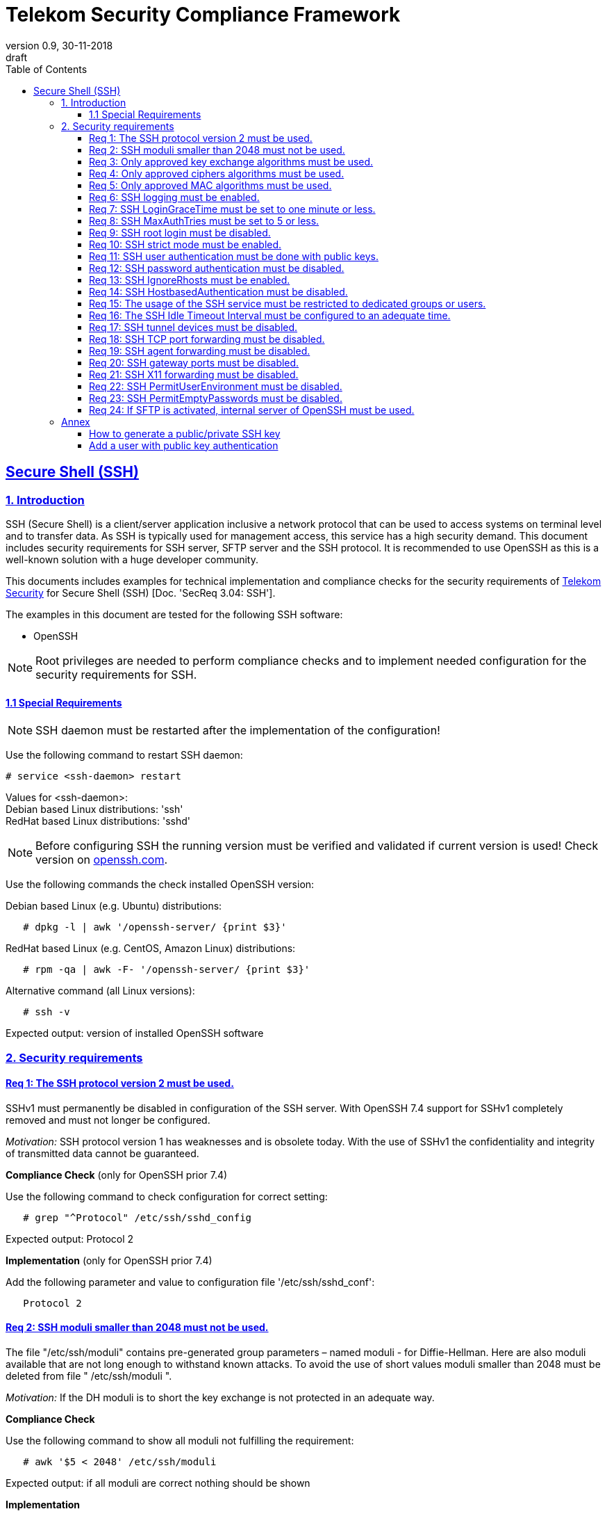= Telekom Security Compliance Framework
:author_name: Markus Schumburg (Telekom Security)
:author_email: security.automation@telekom.de
:revnumber: 0.9
:revdate: 30-11-2018
:revremark: draft
ifdef::env-github[]
:imagesdir: ./images
:tip-caption: :bulb:
:note-caption: :information_source:
:important-caption: :heavy_exclamation_mark:
:caution-caption: :fire:
:warning-caption: :warning:
endif::[]
:toc:
:toclevels: 5

:sectlinks:

== Secure Shell (SSH)
=== 1.	Introduction

SSH (Secure Shell) is a client/server application inclusive a network protocol
that can be used to access systems on terminal level and to transfer data. As SSH
is typically used for management access, this service has a high security demand.
This document includes security requirements for SSH server, SFTP server and the
SSH protocol. It is recommended to use OpenSSH as this is a well-known solution
with a huge developer community.

This documents includes examples for technical implementation and compliance
checks for the security requirements of https://security.telekom.com/[Telekom Security]
for Secure Shell (SSH) [Doc. 'SecReq 3.04: SSH'].

The examples in this document are tested for the following SSH software:

* OpenSSH

NOTE: Root privileges are needed to perform compliance checks and to implement needed
configuration for the security requirements for SSH.

==== 1.1 Special Requirements

NOTE: SSH daemon must be restarted after the implementation of the configuration!

Use the following command to restart SSH daemon:
----
# service <ssh-daemon> restart
----
Values for <ssh-daemon>: +
Debian based Linux distributions: 'ssh' +
RedHat based Linux distributions: 'sshd' +

NOTE: Before configuring SSH the running version must be verified and validated
if current version is used! Check version on https://www.openssh.com/[openssh.com].

Use the following commands the check installed OpenSSH version:

Debian based Linux (e.g. Ubuntu) distributions:
----
   # dpkg -l | awk '/openssh-server/ {print $3}'
----

RedHat based Linux (e.g. CentOS, Amazon Linux) distributions:
----
   # rpm -qa | awk -F- '/openssh-server/ {print $3}'
----

Alternative command (all Linux versions):
----
   # ssh -v
----
Expected output: version of installed OpenSSH software

=== 2.	Security requirements

[#req365-1]
==== Req 1:	The SSH protocol version 2 must be used.

SSHv1 must permanently be disabled in configuration of the SSH server. With
OpenSSH 7.4 support for SSHv1 completely removed and must not longer be configured.

_Motivation:_ SSH protocol version 1 has weaknesses and is obsolete today. With
the use of SSHv1 the confidentiality and integrity of transmitted data cannot be
guaranteed.

*Compliance Check* (only for OpenSSH prior 7.4)

Use the following command to check configuration for correct
setting:
----
   # grep "^Protocol" /etc/ssh/sshd_config
----
Expected output: Protocol 2

*Implementation* (only for OpenSSH prior 7.4)

Add the following parameter and value to configuration file
'/etc/ssh/sshd_conf':
----
   Protocol 2
----

[#req365-2]
==== Req 2:	SSH moduli smaller than 2048 must not be used.

The file "/etc/ssh/moduli" contains pre-generated group parameters – named
moduli - for Diffie-Hellman. Here are also moduli available that are not long
enough to withstand known attacks. To avoid the use of short values moduli
smaller than 2048 must be deleted from file " /etc/ssh/moduli ".

_Motivation:_ If the DH moduli is to short the key exchange is not protected
in an adequate way.

*Compliance Check*

Use the following command to show all moduli not fulfilling the requirement:
----
   # awk '$5 < 2048' /etc/ssh/moduli
----
Expected output: if all moduli are correct nothing should be shown

*Implementation*

Use the following commands to delete wrong moduli from file '/etc/ssh/moduli':
----
   awk '$5 >= 2048' /etc/ssh/moduli > /etc/ssh/moduli.new ;
   [ -r /etc/ssh/moduli.new -a -s /etc/ssh/moduli.new ] && mv /etc/ssh/moduli.new /etc/ssh/moduli || true
----

[#req365-3]
==== Req 3:	Only approved key exchange algorithms must be used.

For key exchange the following algorithms are allowed:

*	curve25519-sha256 @libssh.org
*	diffie-hellman-group-exchange-sha256
*	ecdh-sha2-nistp521
*	ecdh-sha2-nistp384
*	ecdh-sha2-nistp256

_Motivation:_ An attacker can possibly break the encryption of transported data
if weak ciphers and algorithms are used to access sensitive data.

*Compliance Check*

Use the following command to check configuration for correct
setting:
----
   # grep "^KexAlgorithms" /etc/ssh/sshd_config
----
Expected output: KexAlgorithms <key-exchange-algorithms>
See requirement for allowed <key-exchange-algorithms>!

*Implementation*

Add the following parameter and value to configuration file
'/etc/ssh/sshd_conf':
----
   KexAlgorithms keyex-algo1,keyex-algo2,...,keyex-algoN>
----
See requirement for allowed key-exchange algorithms!

[#req365-4]
==== Req 4:	Only approved ciphers algorithms must be used.

Outdated and insecure ciphers and algorithms must not be used. Use the following
ciphers for SSH:

*	chacha20-poly1305 @openssh.com
*	aes256-gcm @openssh.com
*	aes128-gcm @openssh.com
*	aes256-ctr
*	aes192-ctr
*	aes128-ctr

_Motivation:_ An attacker can possibly break the encryption of transported data
if weak ciphers and algorithms are used to access sensitive data.

*Compliance Check*

Use the following command to check configuration for correct
setting:
----
   # grep "^Cipher" /etc/ssh/sshd_config
----
Expected output: Ciphers <chiphers>
See requirement for allowed <chipers>!

*Implementation*

Add the following parameter and value to configuration file
'/etc/ssh/sshd_conf':
----
   Ciphers cipher1,cipher2,...,cipherN>
----
See requirement for allowed ciphers!

[#req365-5]
==== Req 5:	Only approved MAC algorithms must be used.

It is important to avoid the use of insecure MAC algorithms for SSH. Examples
of such outdated algorithms are MD5 and SHA1. The following MAC algorithms are
allowed and must be configured for SSH daemon:

*	hmac-sha2-512-etm\@openssh.com
*	hmac-sha2-256-etm\@openssh.com
*	hmac-sha2-512
*	hmac-sha2-256

_Motivation:_ An attacker can possibly break the encryption of transported data
if weak ciphers and algorithms are used to access sensitive data.

*Compliance Check*

Use the following command to check configuration for correct
setting:
----
   # grep "^MACs" /etc/ssh/sshd_config
----
Expected output: MACs <macs>
See requirement for allowed <macs>!

*Implementation*

Add the following parameter and value to configuration file
'/etc/ssh/sshd_conf':
----
   MACs mac1,mac2,...,macN>
----
See requirement for allowed MACs!

[#req365-6]
==== Req 6:	SSH logging must be enabled.

Logging for SSH must be enabled. It is recommended to use level INFO to get
important information but not to get a lot of useless events. If needed higher
levels like VERBOSE can also be used.

_Motivation:_ Logging security-relevant events is a basic requirement for
detecting ongoing attacks as well as at-tacks that have already occurred. This
is the only way in which suitable measures can be taken to maintain or restore
system security. Logging data could be used as evidence to take legal steps
against attackers.

*Compliance Check*

Use the following command to check configuration for correct
setting:
----
   # grep "^LogLevel" /etc/ssh/sshd_config
----
Expected output: LogLevel INFO
Beside INFO higher log levels like VERBOSE are also possible!

*Implementation*

Add the following parameter and value to configuration file
'/etc/ssh/sshd_conf':
----
   LogLevel INFO
----
Beside INFO higher log levels like VERBOSE are also possible!

[#req365-7]
==== Req 7:	SSH LoginGraceTime must be set to one minute or less.

The LoginGraceTime parameter restricts the time window for a successful
authentication. The longer this period is the more open unauthenticated
connections can be established. To avoid this a max time must be specified.
Recommended is 60 seconds.

_Motivation:_ An adequate time for LoginGraceTime parameter protects the system
against unauthenticated SSH connections which waste system resources.

*Compliance Check*

Use the following command to check configuration for correct
setting:
----
   # grep "^LoginGraceTime" /etc/ssh/sshd_config
----
Expected output: LoginGraceTime 60

*Implementation*

Add the following parameter and value to configuration file
'/etc/ssh/sshd_conf':
----
   LoginGraceTime 60
----

[#req365-8]
==== Req 8:	SSH MaxAuthTries must be set to 5 or less.

The MaxAuthTries parameter specifies the maximum number of authentication attempts
permitted per connection. This value must be limited to 5 or less attempts.

_Motivation:_ This parameter will minimize the risk of successful brute force
attacks to the SSH server.

*Compliance Check*

Use the following command to check configuration for correct
setting:
----
   # grep "^MaxAuthTries" /etc/ssh/sshd_config
----
Expected output: MaxAuthTries 5

*Implementation*

Add the following parameter and value to configuration file
'/etc/ssh/sshd_conf':
----
    MaxAuthTries 5
----

[#req365-9]
==== Req 9:	SSH root login must be disabled.

All users must have unique and personal user accounts. Constantly working as
root is not permitted. To avoid remote login with user root the login over SSH
must be disabled.

NOTE: It is also possible to achieve an adequate security level if only
functional user accounts are used on a system. It must be guaranteed to share
SSH keys over a central ac-count management system (e.g. ZAM) for the root user
and to enroll them with a configuration management system. Additionally, access
must be done over a jump server with personalized accounts. The use of SSH keys
for authentication is still mandatory (login with password over SSH is not
allowed).

_Motivation:_ It is a high risk to use user root on a Linux system and to allow
remote login. If an attacker is able to compromise this account, the system is
complete under control of the attacker.

*Compliance Check*

Use the following command to check configuration for correct
setting:
----
   # grep "^PermitRootLogin" /etc/ssh/sshd_config
----
Expected output: PermitRootLogin no

*Implementation*

Add the following parameter and value to configuration file
'/etc/ssh/sshd_conf':
----
   PermitRootLogin no
----

[#req365-10]
==== Req 10:	SSH strict mode must be enabled.

SSH StrictModes must be enabled. This enables checks to ensure that SSH files
and directories have the proper permissions and ownerships of the login user
before allowing an SSH session to open.

_Motivation:_ This feature blocks unwanted access to files and directories.

*Compliance Check*

Use the following command to check configuration for correct
setting:
----
   # grep "^StrictModes" /etc/ssh/sshd_config
----
Expected output: StrictModes yes

*Implementation*

Add the following parameter and value to configuration file
'/etc/ssh/sshd_conf':
----
   StrictModes yes
----

[#req365-11]
==== Req 11:	SSH user authentication must be done with public keys.

Authentication with public/private key must be used for SSH login.

NOTE: The private key of human beings must be protected with a passphrase.

_Motivation:_ Passwords are usually attackable via Phishing, Keylogger and Brute
Force attacks. An attacker who occupies a password can misuse the corresponding
user account.

*Compliance Check*

Use the following command to check configuration for correct
setting:
----
   # grep "^PubkeyAuthentication" /etc/ssh/sshd_config
----
Expected output: PubkeyAuthentication yes

*Implementation*

Add the following parameter and value to configuration file
'/etc/ssh/sshd_conf':
----
   PubkeyAuthentication yes
----

NOTE: Before activating this feature at least one user account must
be present on the system that are allowed to login over SSH and with
a public key configured (see link:#annex[Annex] for help)!

[#req365-12]
==== Req 12:	SSH password authentication must be disabled.

The login must be done with public/key authentication. Login with password only
must be disabled for SSH.

_Motivation:_ Passwords are usually attackable via Phishing, Keylogger and Brute
Force attacks. Additionally, pass-words can be easily shared and a non-repudiation
therefore is reasonable hard.

*Compliance Check*

Use the following command to check configuration for correct
setting:
----
   # grep "^PasswordAuthentication" /etc/ssh/sshd_config
----
Expected output: PasswordAuthentication no

*Implementation*

Add the following parameter and value to configuration file
'/etc/ssh/sshd_conf':
----
   PasswordAuthentication no
----

NOTE: Before activating this feature at least one user account must
be present on the system that are allowed to login over SSH and with
a public key configured (see link:#annex[Annex] for help)!

[#req365-13]
==== Req 13:	SSH IgnoreRhosts must be enabled.

_Motivation:_ If a trust relationship is configured with another system an
attacker has direct access to all other trusted systems in case of an intrusion.

*Compliance Check*

Use the following command to check configuration for correct
setting:
----
   # grep "^IgnoreRhosts" /etc/ssh/sshd_config
----
Expected output: IgnoreRhosts yes

*Implementation*

Add the following parameter and value to configuration file
'/etc/ssh/sshd_conf':
----
   IgnoreRhosts yes
----

[#req365-14]
==== Req 14:	SSH HostbasedAuthentication must be disabled.

_Motivation:_ If a trust relationship is configured with another system an
attacker has direct access to all other trusted systems in case of an intrusion.

*Compliance Check*

Use the following command to check configuration for correct
setting:
----
   # grep "^HostbasedAuthentication" /etc/ssh/sshd_config
----
Expected output: HostbasedAuthentication no

*Implementation*

Add the following parameter and value to configuration file
'/etc/ssh/sshd_conf':
----
   HostbasedAuthentication no
----

[#req365-15]
==== Req 15:	The usage of the SSH service must be restricted to dedicated groups or users.

For easier and more secure system administration it is necessary to use dedicated
users or groups (recommended) for SSH.

_Motivation:_ The usage of dedicated users or groups makes user management for SSH
more secure.

*Compliance Check*

Use the following command to check configuration for correct
setting:
----
   # grep "^AllowGroups" /etc/ssh/sshd_config
   # grep "^AllowUsers" /etc/ssh/sshd_config
   # grep "^DenyGroups" /etc/ssh/sshd_config
   # grep "^DenyUsers" /etc/ssh/sshd_config
----
Expected output: user and groups

NOTE: It is recommended to configure and use a dedicated group for SSH. All users
that are allowed to access the system via SSH are added to this group. This means
also that paramters 'AllowUser', 'DenyGroups' and 'DenyUser' are not used and must
be empty.

*Implementation*

Add the following parameter and value to configuration file
'/etc/ssh/sshd_conf':
----
   AllowGroups <ssh-group>
----

[#req365-16]
==== Req 16:	The SSH Idle Timeout Interval must be configured to an adequate time.

To specify the time how long inactive SSH session hold open the following two
parameters must be configured:

*	ClientAliveInterval: timeout interval in seconds (recommended 300) after session
is terminated if no data is received.
*	ClientAliveCountMax: number of client alive messages (recommendation 0) which
may be sent without sshd receiving any messages back from the client.

Example: if the ClientAliveInterval is 20 seconds and the ClientAliveCountMax
is 3, the client SSH session will be terminated after 60 seconds of idle time.

_Motivation:_ Open or unused sessions give the possibility to an unauthorized
user for session high-jacking. This session can then be used to get access to
the effected system and its data.

*Compliance Check*

Use the following command to check configuration for correct
setting:
----
   # grep "^ClientAliveInterval" /etc/ssh/sshd_config
   # grep "^ClientAliveCountMax" /etc/ssh/sshd_config
----
Expected output: +
* ClientAliveInterval 300
* ClientAliveCountMax 0

*Implementation*

Add the following parameter and value to configuration file
'/etc/ssh/sshd_conf':
----
   ClientAliveInterval 300
   ClientAliveCountMax 0
----

[#req365-17]
==== Req 17:	SSH tunnel devices must be disabled.

SSH can be used to tunnel services. For management service of Linux servers this
is typically not used and can be disabled.

_Motivation:_ SSH tunnel feature can be used by an attacker to tunnel traffic to
own destinations.

*Compliance Check*

Use the following command to check configuration for correct
setting:
----
   # grep "^PermitTunnel" /etc/ssh/sshd_config
----
Expected output: PermitTunnel no

*Implementation*

Add the following parameter and value to configuration file
'/etc/ssh/sshd_conf':
----
   PermitTunnel no
----

[#req365-18]
==== Req 18:	SSH TCP port forwarding must be disabled.

TCP forwarding can be used to forward TCP connections through SSH. For management
service of Linux servers this is typically not used and can be disabled.

IMPORTANT: This requirement is not valid for Jump Servers!

_Motivation:_ If this feature is not used in a controlled manner, it could be a
security risk for servers.

*Compliance Check*

Use the following command to check configuration for correct
setting:
----
   # grep "^AllowTcpForwarding" /etc/ssh/sshd_config
----
Expected output: AllowTcpForwarding no

*Implementation*

Add the following parameter and value to configuration file
'/etc/ssh/sshd_conf':
----
   AllowTcpForwarding no
----

[#req365-19]
==== Req 19:	SSH agent forwarding must be disabled.

SSH agent forwarding can be used to forward authentication requests to other
systems over SSH. For management service of Linux servers this is typically not
used and can be disabled.

IMPORTANT: This requirement is not valid for Jump Servers!

_Motivation:_ The server-side deactivation blocks the creation of a server-side
agent forwarding socket, this socket consequently cannot be misused.

*Compliance Check*

Use the following command to check configuration for correct
setting:
----
   # grep "^AllowAgentForwarding" /etc/ssh/sshd_config
----
Expected output: AllowAgentForwarding no

*Implementation*

Add the following parameter and value to configuration file
'/etc/ssh/sshd_conf':
----
   AllowAgentForwarding no
----

[#req365-20]
==== Req 20:	SSH gateway ports must be disabled.

SSH Gateway ports specifies whether remote hosts can connect to ports forwarded
for the client. For management service of Linux servers this is typically not
used and can be disabled.

_Motivation:_ If this feature is not used in a controlled manner, it could be
a security risk for servers.

*Compliance Check*

Use the following command to check configuration for correct
setting:
----
   # grep "^GatewayPorts" /etc/ssh/sshd_config
----
Expected output: GatewayPorts no

*Implementation*

Add the following parameter and value to configuration file
'/etc/ssh/sshd_conf':
----
   GatewayPorts no
----

[#req365-21]
==== Req 21:	SSH X11 forwarding must be disabled.

X11 is not used on Linux servers. The forwarding of X11 over SSH must be
disabled.

_Motivation:_ If this feature is not used in a controlled manner, it could be
a security risk for servers.

*Compliance Check*

Use the following command to check configuration for correct
setting:
----
   # grep "^X11Forwarding" /etc/ssh/sshd_config
----
Expected output: X11Forwarding no

*Implementation*

Add the following parameter and value to configuration file
'/etc/ssh/sshd_conf':
----
   X11Forwarding no
----

[#req365-22]
==== Req 22:	SSH PermitUserEnvironment must be disabled.

The SSH PermitUserEnviroment parameter specifies if user defined environment
variables are processed by sshd. This variable must be set to "no" to disable
it.

_Motivation:_ Enabling the processing environment variable may enable users
to bypass SSH access restrictions.

*Compliance Check*

Use the following command to check configuration for correct
setting:
----
   # grep "^PermitUserEnvironment" /etc/ssh/sshd_config
----
Expected output: PermitUserEnvironment no

*Implementation*

Add the following parameter and value to configuration file
'/etc/ssh/sshd_conf':
----
   PermitUserEnvironment no
----

[#req365-23]
==== Req 23:	SSH PermitEmptyPasswords must be disabled.

With the 'PermitEmptyPasswords' parameter can be configured the SSH server
allows login to an account with an empty password. This must not be allowed.

_Motivation:_ If login without a password remotely over SSH is possible
unauthorized users can get access to the server.

*Compliance Check*

Use the following command to check configuration for correct
setting:
----
   # grep "^PermitEmptyPasswords" /etc/ssh/sshd_config
----
Expected output: PermitEmptyPasswords no

*Implementation*

Add the following parameter and value to configuration file
'/etc/ssh/sshd_conf':
----
   PermitEmptyPasswords no
----

[#req365-24]
==== Req 24:		If SFTP is activated, internal server of OpenSSH must be used.

OpenSSH has its own SFTP daemon. If SFTP should be used this function must be
enabled and configured in a secure way.

_Motivation:_ It is necessary to use the OpenSSH SFTP daemon to align the
security configuration for all SSH based services and not to have different
security levels.

*Compliance Check*

Use the following command to check configuration for correct
setting:
----
   # grep "^Subsystem sftp" /etc/ssh/sshd_config
----
Expected output: Subsystem sftp internal-sftp

*Implementation*

Add the following parameter and value to configuration file
'/etc/ssh/sshd_conf':
----
   Subsystem sftp internal-sftp -l INFO
----
Parameter '-l' activates logging for SFTP.

It is recommended to use a chroot environment for SFTP. This can be impmented
by adding the following configuration at the end of the file '/etc/ssh/sshd_conf':

----
   Match Group <sftp-group>
      ForceCommand internal-sftp -l INFO
      ChrootDirectory /home/%u
      llowTcpForwarding no
      AllowAgentForwarding no
      PasswordAuthentication no
      PermitRootLogin no
      X11Forwarding no
----

It is necessary to generate a group (add group name instead of <sftp-group>) for
SFTP and to add the users that are allowed to use SFTP to this group.

[[annex]]
=== Annex

==== How to generate a public/private SSH key

It is recommended RSA keys only. The alternative DSA (Digital Signature
Algorithm) is not longer recommended as the possible key length is restricted
to 1024 bit in DSA.

Use the following command to create keypair:
----
   $ ssh-keygen -t rsa -b 4096
----

**The private key (id_rsa.) file should never be given to somebody else. As the
name says: it is private and intended to used only by you!**

NOTE: It is important to set a passphrase during the key generation. Otherwise
anybody who gets hand on the private key can misuse it to access your SSH servers!

==== Add a user with public key authentication

1 Generate a user account
----
   # useradd -m <user-name>
----

2 Add user to SSH group
----
   # usermod -a -G <ssh-group> <user-name>
----

3 Copy public key to users home directory

The file public key (id_rsa.pub) must be copied in the following directory:
/home/<user-name>/.ssh/

From remote client via SSH:
----
   # ssh-copy-id -i ~/.ssh/id_rsa.pub <user>@<server-address>
----
